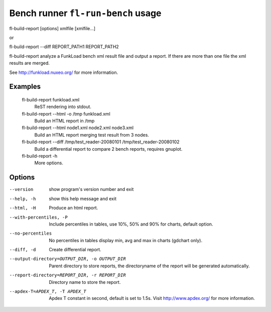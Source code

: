 Bench runner ``fl-run-bench`` usage
=====================================

fl-build-report [options] xmlfile [xmlfile...]

or

fl-build-report --diff REPORT_PATH1 REPORT_PATH2

fl-build-report analyze a FunkLoad bench xml result file and output a report.
If there are more than one file the xml results are merged.

See http://funkload.nuxeo.org/ for more information.

Examples
---------
  fl-build-report funkload.xml
                        ReST rendering into stdout.
  fl-build-report --html -o /tmp funkload.xml
                        Build an HTML report in /tmp
  fl-build-report --html node1.xml node2.xml node3.xml
                        Build an HTML report merging test result from 3 nodes.
  fl-build-report --diff /tmp/test_reader-20080101 /tmp/test_reader-20080102
                        Build a differential report to compare 2 bench reports,
                        requires gnuplot.
  fl-build-report -h
                        More options.


Options
--------
--version               show program's version number and exit
--help, -h              show this help message and exit
--html, -H              Produce an html report.
--with-percentiles, -P  Include percentiles in tables, use 10%, 50% and 90%
                        for charts, default option.
--no-percentiles        No percentiles in tables display min, avg and max in
                        charts (gdchart only).
--diff, -d              Create differential report.
--output-directory=OUTPUT_DIR, -o OUTPUT_DIR
                        Parent directory to store reports, the directoryname
                        of the report will be generated automatically.
--report-directory=REPORT_DIR, -r REPORT_DIR
                        Directory name to store the report.
--apdex-T=APDEX_T, -T APDEX_T
                        Apdex T constant in second, default is set to 1.5s.
                        Visit http://www.apdex.org/ for more information.
